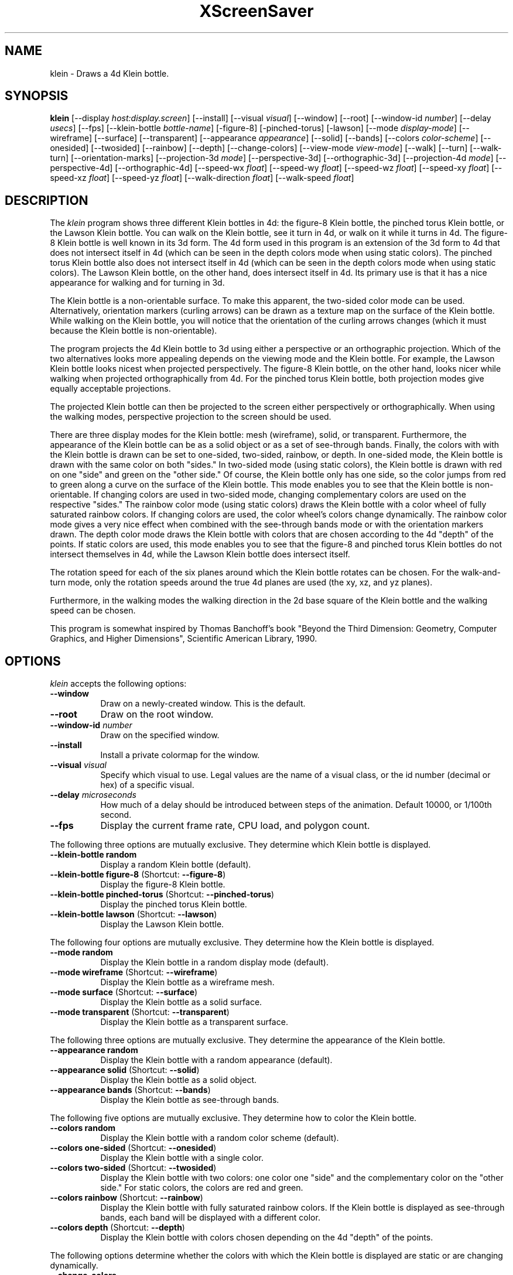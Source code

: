 .TH XScreenSaver 1 "" "X Version 11"
.SH NAME
klein \- Draws a 4d Klein bottle.
.SH SYNOPSIS
.B klein
[\-\-display \fIhost:display.screen\fP]
[\-\-install]
[\-\-visual \fIvisual\fP]
[\-\-window]
[\-\-root]
[\-\-window\-id \fInumber\fP]
[\-\-delay \fIusecs\fP]
[\-\-fps]
[\-\-klein-bottle \fIbottle-name\fP]
[-figure-8]
[-pinched-torus]
[-lawson]
[\-\-mode \fIdisplay-mode\fP]
[\-\-wireframe]
[\-\-surface]
[\-\-transparent]
[\-\-appearance \fIappearance\fP]
[\-\-solid]
[\-\-bands]
[\-\-colors \fIcolor-scheme\fP]
[\-\-onesided]
[\-\-twosided]
[\-\-rainbow]
[\-\-depth]
[\-\-change-colors]
[\-\-view-mode \fIview-mode\fP]
[\-\-walk]
[\-\-turn]
[\-\-walk-turn]
[\-\-orientation-marks]
[\-\-projection-3d \fImode\fP]
[\-\-perspective-3d]
[\-\-orthographic-3d]
[\-\-projection-4d \fImode\fP]
[\-\-perspective-4d]
[\-\-orthographic-4d]
[\-\-speed-wx \fIfloat\fP]
[\-\-speed-wy \fIfloat\fP]
[\-\-speed-wz \fIfloat\fP]
[\-\-speed-xy \fIfloat\fP]
[\-\-speed-xz \fIfloat\fP]
[\-\-speed-yz \fIfloat\fP]
[\-\-walk-direction \fIfloat\fP]
[\-\-walk-speed \fIfloat\fP]
.SH DESCRIPTION
The \fIklein\fP program shows three different Klein bottles in 4d: the
figure-8 Klein bottle, the pinched torus Klein bottle, or the Lawson
Klein bottle.  You can walk on the Klein bottle, see it turn in 4d, or
walk on it while it turns in 4d.  The figure-8 Klein bottle is well
known in its 3d form.  The 4d form used in this program is an
extension of the 3d form to 4d that does not intersect itself in 4d
(which can be seen in the depth colors mode when using static colors).
The pinched torus Klein bottle also does not intersect itself in 4d
(which can be seen in the depth colors mode when using static colors).
The Lawson Klein bottle, on the other hand, does intersect itself in
4d.  Its primary use is that it has a nice appearance for walking and
for turning in 3d.
.PP
The Klein bottle is a non-orientable surface.  To make this apparent,
the two-sided color mode can be used.  Alternatively, orientation
markers (curling arrows) can be drawn as a texture map on the surface
of the Klein bottle.  While walking on the Klein bottle, you will
notice that the orientation of the curling arrows changes (which it
must because the Klein bottle is non-orientable).
.PP
The program projects the 4d Klein bottle to 3d using either a
perspective or an orthographic projection.  Which of the two
alternatives looks more appealing depends on the viewing mode and the
Klein bottle.  For example, the Lawson Klein bottle looks nicest when
projected perspectively.  The figure-8 Klein bottle, on the other
hand, looks nicer while walking when projected orthographically from
4d.  For the pinched torus Klein bottle, both projection modes give
equally acceptable projections.
.PP
The projected Klein bottle can then be projected to the screen either
perspectively or orthographically.  When using the walking modes,
perspective projection to the screen should be used.
.PP
There are three display modes for the Klein bottle: mesh (wireframe),
solid, or transparent.  Furthermore, the appearance of the Klein
bottle can be as a solid object or as a set of see-through bands.
Finally, the colors with with the Klein bottle is drawn can be set to
one-sided, two-sided, rainbow, or depth.  In one-sided mode, the Klein
bottle is drawn with the same color on both "sides."  In two-sided
mode (using static colors), the Klein bottle is drawn with red on one
"side" and green on the "other side."  Of course, the Klein bottle
only has one side, so the color jumps from red to green along a curve
on the surface of the Klein bottle.  This mode enables you to see that
the Klein bottle is non-orientable.  If changing colors are used in
two-sided mode, changing complementary colors are used on the
respective "sides."  The rainbow color mode (using static colors)
draws the Klein bottle with a color wheel of fully saturated rainbow
colors.  If changing colors are used, the color wheel's colors change
dynamically.  The rainbow color mode gives a very nice effect when
combined with the see-through bands mode or with the orientation
markers drawn.  The depth color mode draws the Klein bottle with
colors that are chosen according to the 4d "depth" of the points.  If
static colors are used, this mode enables you to see that the figure-8
and pinched torus Klein bottles do not intersect themselves in 4d,
while the Lawson Klein bottle does intersect itself.
.PP
The rotation speed for each of the six planes around which the Klein
bottle rotates can be chosen.  For the walk-and-turn mode, only the
rotation speeds around the true 4d planes are used (the xy, xz, and yz
planes).
.PP
Furthermore, in the walking modes the walking direction in the 2d base
square of the Klein bottle and the walking speed can be chosen.
.PP
This program is somewhat inspired by Thomas Banchoff's book "Beyond
the Third Dimension: Geometry, Computer Graphics, and Higher
Dimensions", Scientific American Library, 1990.
.SH OPTIONS
.I klein
accepts the following options:
.TP 8
.B \-\-window
Draw on a newly-created window.  This is the default.
.TP 8
.B \-\-root
Draw on the root window.
.TP 8
.B \-\-window\-id \fInumber\fP
Draw on the specified window.
.TP 8
.B \-\-install
Install a private colormap for the window.
.TP 8
.B \-\-visual \fIvisual\fP
Specify which visual to use.  Legal values are the name of a visual
class, or the id number (decimal or hex) of a specific visual.
.TP 8
.B \-\-delay \fImicroseconds\fP
How much of a delay should be introduced between steps of the
animation.  Default 10000, or 1/100th second.
.TP 8
.B \-\-fps
Display the current frame rate, CPU load, and polygon count.
.PP
The following three options are mutually exclusive.  They determine
which Klein bottle is displayed.
.TP 8
.B \-\-klein-bottle random
Display a random Klein bottle (default).
.TP 8
.B \-\-klein-bottle figure-8 \fP(Shortcut: \fB\-\-figure-8\fP)
Display the figure-8 Klein bottle.
.TP 8
.B \-\-klein-bottle pinched-torus \fP(Shortcut: \fB\-\-pinched-torus\fP)
Display the pinched torus Klein bottle.
.TP 8
.B \-\-klein-bottle lawson \fP(Shortcut: \fB\-\-lawson\fP)
Display the Lawson Klein bottle.
.PP
The following four options are mutually exclusive.  They determine
how the Klein bottle is displayed.
.TP 8
.B \-\-mode random
Display the Klein bottle in a random display mode (default).
.TP 8
.B \-\-mode wireframe \fP(Shortcut: \fB\-\-wireframe\fP)
Display the Klein bottle as a wireframe mesh.
.TP 8
.B \-\-mode surface \fP(Shortcut: \fB\-\-surface\fP)
Display the Klein bottle as a solid surface.
.TP 8
.B \-\-mode transparent \fP(Shortcut: \fB\-\-transparent\fP)
Display the Klein bottle as a transparent surface.
.PP
The following three options are mutually exclusive.  They determine the
appearance of the Klein bottle.
.TP 8
.B \-\-appearance random
Display the Klein bottle with a random appearance (default).
.TP 8
.B \-\-appearance solid \fP(Shortcut: \fB\-\-solid\fP)
Display the Klein bottle as a solid object.
.TP 8
.B \-\-appearance bands \fP(Shortcut: \fB\-\-bands\fP)
Display the Klein bottle as see-through bands.
.PP
The following five options are mutually exclusive.  They determine
how to color the Klein bottle.
.TP 8
.B \-\-colors random
Display the Klein bottle with a random color scheme (default).
.TP 8
.B \-\-colors one-sided \fP(Shortcut: \fB\-\-onesided\fP)
Display the Klein bottle with a single color.
.TP 8
.B \-\-colors two-sided \fP(Shortcut: \fB\-\-twosided\fP)
Display the Klein bottle with two colors: one color one "side" and the
complementary color on the "other side."  For static colors, the
colors are red and green.
.TP 8
.B \-\-colors rainbow \fP(Shortcut: \fB\-\-rainbow\fP)
Display the Klein bottle with fully saturated rainbow colors.  If the
Klein bottle is displayed as see-through bands, each band will be
displayed with a different color.
.TP 8
.B \-\-colors depth \fP(Shortcut: \fB\-\-depth\fP)
Display the Klein bottle with colors chosen depending on the 4d
"depth" of the points.
.PP
The following options determine whether the colors with which the
Klein bottle is displayed are static or are changing dynamically.
.TP 8
.B \-\-change-colors
Change the colors with which the Klein bottle is displayed
dynamically.
.TP 8
.B \-\-no-change-colors
Use static colors to display the Klein bottle (default).
.PP
The following four options are mutually exclusive.  They determine
how to view the Klein bottle.
.TP 8
.B \-\-view-mode random
View the Klein bottle in a random view mode (default).
.TP 8
.B \-\-view-mode walk \fP(Shortcut: \fB\-\-walk\fP)
View the Klein bottle as if walking on its surface.
.TP 8
.B \-\-view-mode turn \fP(Shortcut: \fB\-\-turn\fP)
View the Klein bottle while it turns in 4d.
.TP 8
.B \-\-view-mode walk-turn \fP(Shortcut: \fB\-\-walk-turn\fP)
View the Klein bottle as if walking on its surface.  Additionally, the
Klein bottle turns around the true 4d planes (the xy, xz, and yz
planes).
.PP
The following options determine whether orientation marks are shown on
the Klein bottle.
.TP 8
.B \-\-orientation-marks
Display orientation marks on the Klein bottle.
.TP 8
.B \-\-no-orientation-marks
Don't display orientation marks on the Klein bottle (default).
.PP
The following three options are mutually exclusive.  They determine
how the Klein bottle is projected from 3d to 2d (i.e., to the screen).
.TP 8
.B \-\-projection-3d random
Project the Klein bottle from 3d to 2d using a random projection mode
(default).
.TP 8
.B \-\-projection-3d perspective \fP(Shortcut: \fB\-\-perspective-3d\fP)
Project the Klein bottle from 3d to 2d using a perspective projection.
.TP 8
.B \-\-projection-3d orthographic \fP(Shortcut: \fB\-\-orthographic-3d\fP)
Project the Klein bottle from 3d to 2d using an orthographic
projection.
.PP
The following three options are mutually exclusive.  They determine
how the Klein bottle is projected from 4d to 3d.
.TP 8
.B \-\-projection-4d random
Project the Klein bottle from 4d to 3d using a random projection mode
(default).
.TP 8
.B \-\-projection-4d perspective \fP(Shortcut: \fB\-\-perspective-4d\fP)
Project the Klein bottle from 4d to 3d using a perspective projection.
.TP 8
.B \-\-projection-4d orthographic \fP(Shortcut: \fB\-\-orthographic-4d\fP)
Project the Klein bottle from 4d to 3d using an orthographic
projection.
.PP
The following six options determine the rotation speed of the Klein
bottle around the six possible hyperplanes.  The rotation speed is
measured in degrees per frame.  The speeds should be set to relatively
small values, e.g., less than 4 in magnitude.  In walk mode, all
speeds are ignored.  In walk-and-turn mode, the 3d rotation speeds are
ignored (i.e., the wx, wy, and wz speeds).  In walk-and-turn mode,
smaller speeds must be used than in the turn mode to achieve a nice
visualization.  Therefore, in walk-and-turn mode the speeds you have
selected are divided by 5 internally.
.TP 8
.B \-\-speed-wx \fIfloat\fP
Rotation speed around the wx plane (default: 1.1).
.TP 8
.B \-\-speed-wy \fIfloat\fP
Rotation speed around the wy plane (default: 1.3).
.TP 8
.B \-\-speed-wz \fIfloat\fP
Rotation speed around the wz plane (default: 1.5).
.TP 8
.B \-\-speed-xy \fIfloat\fP
Rotation speed around the xy plane (default: 1.7).
.TP 8
.B \-\-speed-xz \fIfloat\fP
Rotation speed around the xz plane (default: 1.9).
.TP 8
.B \-\-speed-yz \fIfloat\fP
Rotation speed around the yz plane (default: 2.1).
.PP
The following two options determine the walking speed and direction.
.TP 8
.B \-\-walk-direction \fIfloat\fP
The walking direction is measured as an angle in degrees in the 2d
square that forms the coordinate system of the surface of the Klein
bottle (default: 7.0).
.TP 8
.B \-\-walk-speed \fIfloat\fP
The walking speed is measured in percent of some sensible maximum
speed (default: 20.0).
.SH INTERACTION
If you run this program in standalone mode in its turn mode, you can
rotate the Klein bottle by dragging the mouse while pressing the left
mouse button.  This rotates the Klein bottle in 3D, i.e., around the
wx, wy, and wz planes.  If you press the shift key while dragging the
mouse with the left button pressed the Klein bottle is rotated in 4D,
i.e., around the xy, xz, and yz planes.  To examine the Klein bottle
at your leisure, it is best to set all speeds to 0.  Otherwise, the
Klein bottle will rotate while the left mouse button is not pressed.
This kind of interaction is not available in the two walk modes.
.SH ENVIRONMENT
.PP
.TP 8
.B DISPLAY
to get the default host and display number.
.TP 8
.B XENVIRONMENT
to get the name of a resource file that overrides the global resources
stored in the RESOURCE_MANAGER property.
.TP 8
.B XSCREENSAVER_WINDOW
The window ID to use with \fI\-\-root\fP.
.SH SEE ALSO
.BR X (1),
.BR xscreensaver (1)
.SH COPYRIGHT
Copyright \(co 2005-2020 by Carsten Steger.  Permission to use, copy,
modify, distribute, and sell this software and its documentation for
any purpose is hereby granted without fee, provided that the above
copyright notice appear in all copies and that both that copyright
notice and this permission notice appear in supporting documentation.
No representations are made about the suitability of this software for
any purpose.  It is provided "as is" without express or implied
warranty.
.SH AUTHOR
Carsten Steger <carsten@mirsanmir.org>, 11-jan-2020.

